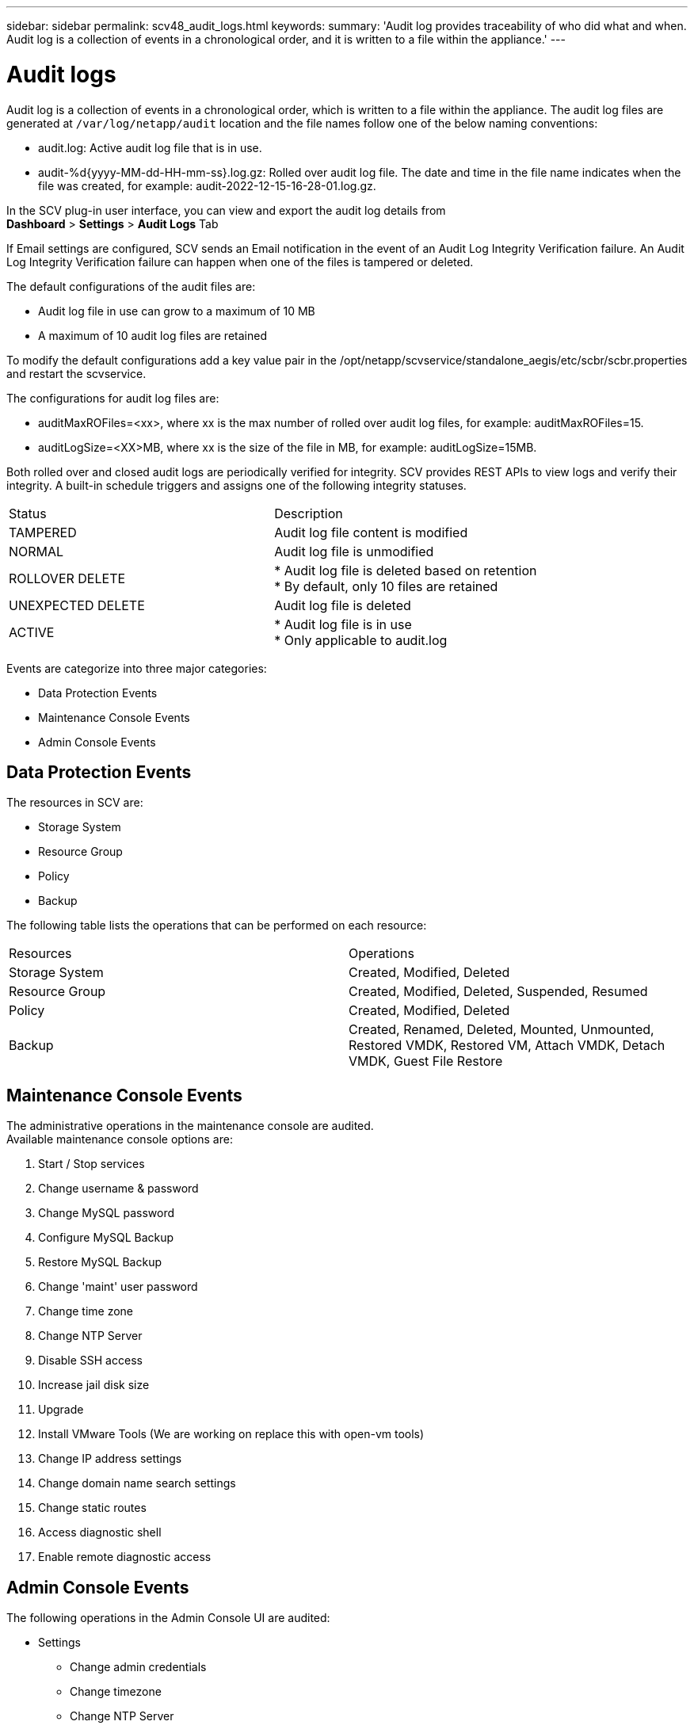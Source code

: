 ---
sidebar: sidebar
permalink: scv48_audit_logs.html
keywords:
summary: 'Audit log provides traceability of who did what and when. Audit log is a collection of events in a chronological order, and it is written to a file within the appliance.'
---

= Audit logs
:hardbreaks:
:nofooter:
:icons: font
:linkattrs:
:imagesdir: ./media/


[.lead]
Audit log is a collection of events in a chronological order, which is written to a file within the appliance. The audit log files are generated at `/var/log/netapp/audit` location and the file names follow one of the below naming conventions:

* audit.log: Active audit log file that is in use.

* audit-%d{yyyy-MM-dd-HH-mm-ss}.log.gz: Rolled over audit log file. The date and time in the file name indicates when the file was created, for example: audit-2022-12-15-16-28-01.log.gz.

In the SCV plug-in user interface, you can view and export the audit log details from 
*Dashboard* > *Settings* > *Audit Logs* Tab

If Email settings are configured, SCV sends an Email notification in the event of an Audit Log Integrity Verification failure. An Audit Log Integrity Verification failure can happen when one of the files is tampered or deleted.

The default configurations of the audit files are:

* Audit log file in use can grow to a maximum of 10 MB

* A maximum of 10 audit log files are retained

To modify the default configurations add a key value pair in the /opt/netapp/scvservice/standalone_aegis/etc/scbr/scbr.properties and restart the scvservice.

The configurations for audit log files are:

* auditMaxROFiles=<xx>, where xx is the max number of rolled over audit log files, for example: auditMaxROFiles=15.

* auditLogSize=<XX>MB, where xx is the size of the file in MB, for example: auditLogSize=15MB.

Both rolled over and closed audit logs are periodically verified for integrity. SCV provides REST APIs to view logs and verify their integrity. A built-in schedule triggers and assigns one of the following integrity statuses.
|===
|Status |Description
|TAMPERED
|Audit log file content is modified
|NORMAL
|Audit log file is unmodified
|ROLLOVER DELETE
|* Audit log file is deleted based on retention
* By default, only 10 files are retained
|UNEXPECTED DELETE
|Audit log file is deleted
|ACTIVE
|
* Audit log file is in use
* Only applicable to audit.log
|===

Events are categorize into three major categories:

* Data Protection Events
* Maintenance Console Events
* Admin Console Events

== Data Protection Events
The resources in SCV are:

* Storage System
* Resource Group
* Policy
* Backup

The following table lists the operations that can be performed on each resource:
|===
|Resources |Operations  
|Storage System
|Created, Modified, Deleted
|Resource Group	
|Created, Modified, Deleted, Suspended, Resumed
|Policy
|Created, Modified, Deleted
|Backup
|Created, Renamed, Deleted, Mounted, Unmounted, Restored VMDK, Restored VM, Attach VMDK, Detach VMDK, Guest File Restore
|===

== Maintenance Console Events
The administrative operations in the maintenance console are audited. 
Available maintenance console options are:

1. Start / Stop services
2. Change username & password
3. Change MySQL password
4. Configure MySQL Backup
5. Restore MySQL Backup
6. Change 'maint' user password
7. Change time zone
8. Change NTP Server
9. Disable SSH access
10. Increase jail disk size
11. Upgrade
12. Install VMware Tools (We are working on  replace this with open-vm tools)
13. Change IP address settings
14. Change domain name search settings
15. Change static routes
16. Access diagnostic shell
17. Enable remote diagnostic access

== Admin Console Events
The following operations in the Admin Console UI are audited:

* Settings
** Change admin credentials
** Change timezone
** Change NTP Server
** Change IPv4 / IPv6 settings
* Configuration
** Change vCenter Credentials
** Plug-in Enable / Disable

